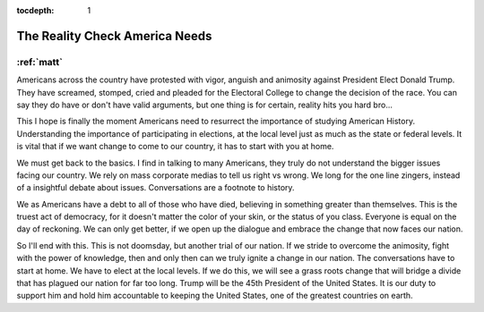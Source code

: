 :tocdepth: 1

.. _article_3:

The Reality Check America Needs
===============================

:ref:`matt`
-----------

Americans across the country have protested with vigor, anguish and animosity
against President Elect Donald Trump. They have screamed, stomped, cried and
pleaded for the Electoral College to change the decision of the race. You can
say they do have or don't have valid arguments, but one thing is for certain,
reality hits you hard bro...

This I hope is finally the moment Americans need to resurrect the importance of
studying American History. Understanding the importance of participating in
elections, at the local level just as much as the state or federal levels. It
is vital that if we want change to come to our country, it has to start with
you at home.

We must get back to the basics. I find in talking to many Americans, they truly
do not understand the bigger issues facing our country. We rely on mass
corporate medias to tell us right vs wrong. We long for the one line zingers,
instead of a insightful debate about issues. Conversations are a footnote to
history.

We as Americans have a debt to all of those who have died, believing in
something greater than themselves. This is the truest act of democracy, for it
doesn't matter the color of your skin, or the status of you class. Everyone is
equal on the day of reckoning. We can only get better, if we open up the
dialogue and embrace the change that now faces our nation.

So I'll end with this. This is not doomsday, but another trial of our nation.
If we stride to overcome the animosity, fight with the power of knowledge, then
and only then can we truly ignite a change in our nation. The conversations
have to start at home. We have to elect at the local levels. If we do this, we
will see a grass roots change that will bridge a divide that has plagued our
nation for far too long. Trump will be the 45th President of the United States.
It is our duty to support him and hold him accountable to keeping the United
States, one of the greatest countries on earth.
